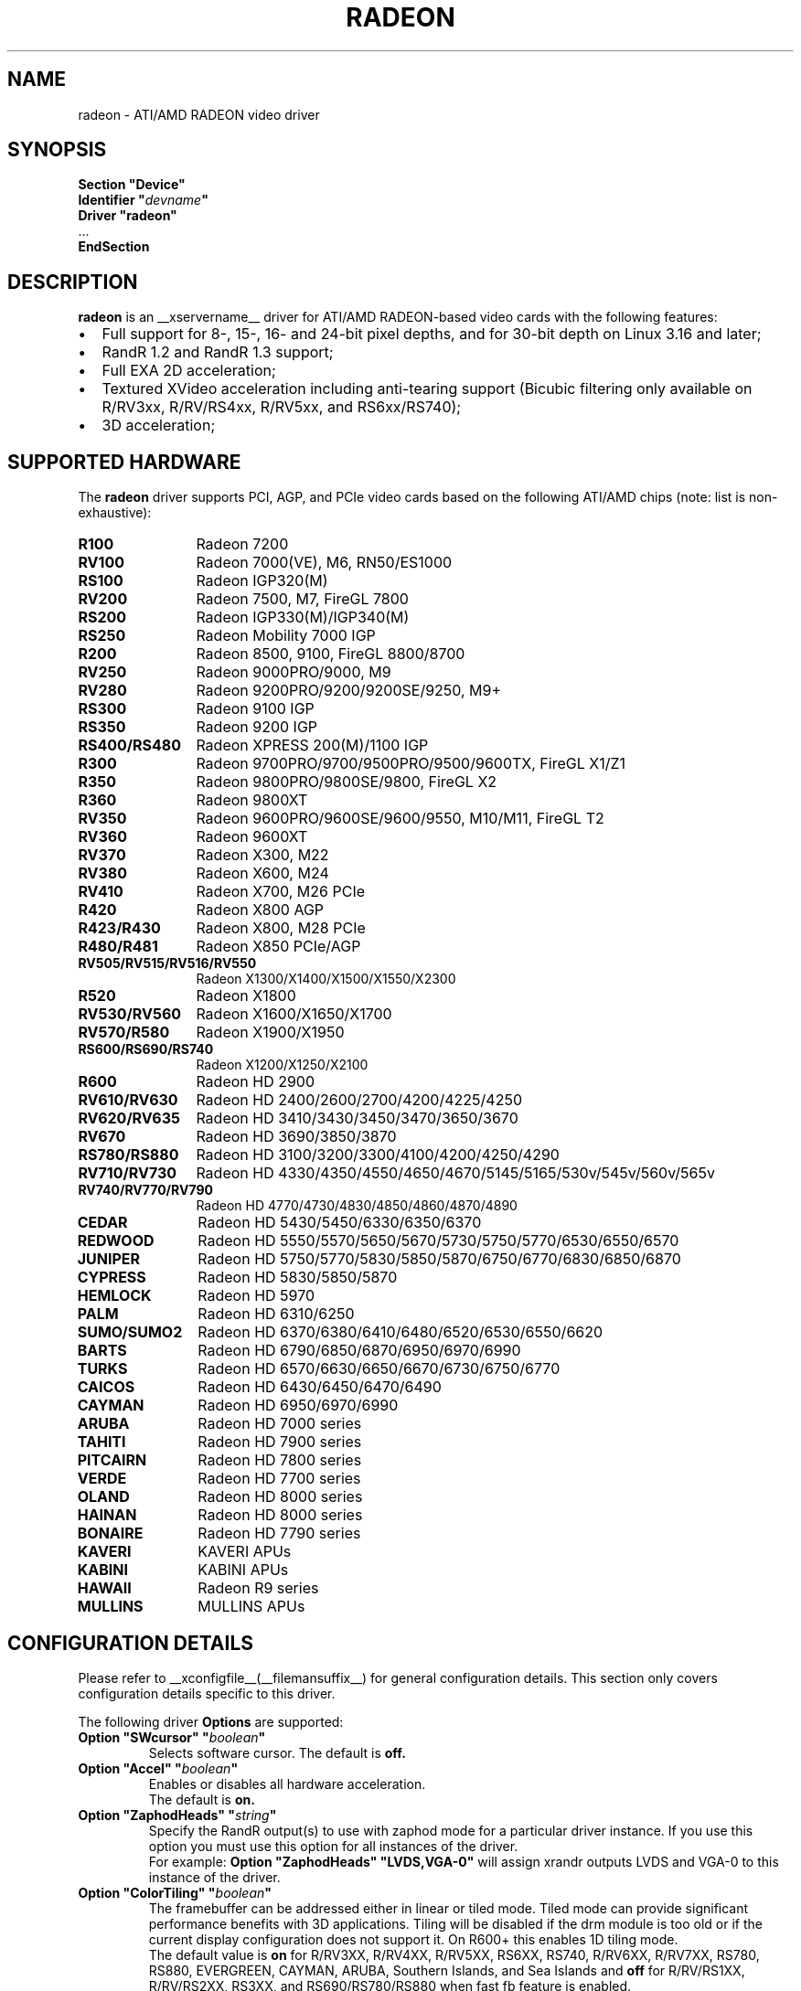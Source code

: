 .ds q \N'34'
.TH RADEON __drivermansuffix__ __vendorversion__
.SH NAME
radeon \- ATI/AMD RADEON video driver
.SH SYNOPSIS
.nf
.B "Section \*qDevice\*q"
.BI "  Identifier \*q"  devname \*q
.B  "  Driver \*qradeon\*q"
\ \ ...
.B EndSection
.fi
.SH DESCRIPTION
.B radeon
is an __xservername__ driver for ATI/AMD RADEON-based video cards with the
following features:
.PP
.PD 0
.TP 2
\(bu
Full support for 8-, 15-, 16- and 24-bit pixel depths, and for 30-bit depth on Linux 3.16
and later;
.TP
\(bu
RandR 1.2 and RandR 1.3 support;
.TP
\(bu
Full EXA 2D acceleration;
.TP
\(bu
Textured XVideo acceleration including anti-tearing support (Bicubic filtering
only available on R/RV3xx, R/RV/RS4xx, R/RV5xx, and RS6xx/RS740);
.TP
\(bu
3D acceleration;
.PD
.SH SUPPORTED HARDWARE
The
.B radeon
driver supports PCI, AGP, and PCIe video cards based on the following ATI/AMD chips
(note: list is non-exhaustive):
.PP
.PD 0
.TP 12
.B R100
Radeon 7200
.TP 12
.B RV100
Radeon 7000(VE), M6, RN50/ES1000
.TP 12
.B RS100
Radeon IGP320(M)
.TP 12
.B RV200
Radeon 7500, M7, FireGL 7800
.TP 12
.B RS200
Radeon IGP330(M)/IGP340(M)
.TP 12
.B RS250
Radeon Mobility 7000 IGP
.TP 12
.B R200
Radeon 8500, 9100, FireGL 8800/8700
.TP 12
.B RV250
Radeon 9000PRO/9000, M9
.TP 12
.B RV280
Radeon 9200PRO/9200/9200SE/9250, M9+
.TP 12
.B RS300
Radeon 9100 IGP
.TP 12
.B RS350
Radeon 9200 IGP
.TP 12
.B RS400/RS480
Radeon XPRESS 200(M)/1100 IGP
.TP 12
.B R300
Radeon 9700PRO/9700/9500PRO/9500/9600TX, FireGL X1/Z1
.TP 12
.B R350
Radeon 9800PRO/9800SE/9800, FireGL X2
.TP 12
.B R360
Radeon 9800XT
.TP 12
.B RV350
Radeon 9600PRO/9600SE/9600/9550, M10/M11, FireGL T2
.TP 12
.B RV360
Radeon 9600XT
.TP 12
.B RV370
Radeon X300, M22
.TP 12
.B RV380
Radeon X600, M24
.TP 12
.B RV410
Radeon X700, M26 PCIe
.TP 12
.B R420
Radeon X800 AGP
.TP 12
.B R423/R430
Radeon X800, M28 PCIe
.TP 12
.B R480/R481
Radeon X850 PCIe/AGP
.TP 12
.B RV505/RV515/RV516/RV550
Radeon X1300/X1400/X1500/X1550/X2300
.TP 12
.B R520
Radeon X1800
.TP 12
.B RV530/RV560
Radeon X1600/X1650/X1700
.TP 12
.B RV570/R580
Radeon X1900/X1950
.TP 12
.B RS600/RS690/RS740
Radeon X1200/X1250/X2100
.TP 12
.B R600
Radeon HD 2900
.TP 12
.B RV610/RV630
Radeon HD 2400/2600/2700/4200/4225/4250
.TP 12
.B RV620/RV635
Radeon HD 3410/3430/3450/3470/3650/3670
.TP 12
.B RV670
Radeon HD 3690/3850/3870
.TP 12
.B RS780/RS880
Radeon HD 3100/3200/3300/4100/4200/4250/4290
.TP 12
.B RV710/RV730
Radeon HD 4330/4350/4550/4650/4670/5145/5165/530v/545v/560v/565v
.TP 12
.B RV740/RV770/RV790
Radeon HD 4770/4730/4830/4850/4860/4870/4890
.TP 12
.B CEDAR
Radeon HD 5430/5450/6330/6350/6370
.TP 12
.B REDWOOD
Radeon HD 5550/5570/5650/5670/5730/5750/5770/6530/6550/6570
.TP 12
.B JUNIPER
Radeon HD 5750/5770/5830/5850/5870/6750/6770/6830/6850/6870
.TP 12
.B CYPRESS
Radeon HD 5830/5850/5870
.TP 12
.B HEMLOCK
Radeon HD 5970
.TP 12
.B PALM
Radeon HD 6310/6250
.TP 12
.B SUMO/SUMO2
Radeon HD 6370/6380/6410/6480/6520/6530/6550/6620
.TP 12
.B BARTS
Radeon HD 6790/6850/6870/6950/6970/6990
.TP 12
.B TURKS
Radeon HD 6570/6630/6650/6670/6730/6750/6770
.TP 12
.B CAICOS
Radeon HD 6430/6450/6470/6490
.TP 12
.B CAYMAN
Radeon HD 6950/6970/6990
.TP 12
.B ARUBA
Radeon HD 7000 series
.TP 12
.B TAHITI
Radeon HD 7900 series
.TP 12
.B PITCAIRN
Radeon HD 7800 series
.TP 12
.B VERDE
Radeon HD 7700 series
.TP 12
.B OLAND
Radeon HD 8000 series
.TP 12
.B HAINAN
Radeon HD 8000 series
.TP 12
.B BONAIRE
Radeon HD 7790 series
.TP 12
.B KAVERI
KAVERI APUs
.TP 12
.B KABINI
KABINI APUs
.TP 12
.B HAWAII
Radeon R9 series
.TP 12
.B MULLINS
MULLINS APUs
.PD
.SH CONFIGURATION DETAILS
Please refer to __xconfigfile__(__filemansuffix__) for general configuration
details.  This section only covers configuration details specific to this
driver.
.PP
The following driver
.B Options
are supported:
.TP
.BI "Option \*qSWcursor\*q \*q" boolean \*q
Selects software cursor.  The default is
.B off.
.TP
.BI "Option \*qAccel\*q \*q" boolean \*q
Enables or disables all hardware acceleration.
.br
The default is
.B on.
.TP
.BI "Option \*qZaphodHeads\*q \*q" string \*q
Specify the RandR output(s) to use with zaphod mode for a particular driver
instance.  If you use this option you must use this option for all instances
of the driver.
.br
For example:
.B
Option \*qZaphodHeads\*q \*qLVDS,VGA-0\*q
will assign xrandr outputs LVDS and VGA-0 to this instance of the driver.
.TP
.BI "Option \*qColorTiling\*q \*q" "boolean" \*q
The framebuffer can be addressed either in linear or tiled mode. Tiled mode can provide
significant performance benefits with 3D applications.  Tiling will be disabled if the drm
module is too old or if the current display configuration does not support it.  On R600+
this enables 1D tiling mode.
.br
The default value is
.B on
for R/RV3XX, R/RV4XX, R/RV5XX, RS6XX, RS740, R/RV6XX, R/RV7XX, RS780, RS880,
EVERGREEN, CAYMAN, ARUBA, Southern Islands, and Sea Islands and
.B off
for R/RV/RS1XX, R/RV/RS2XX, RS3XX, and RS690/RS780/RS880 when fast fb feature is enabled.
.TP
.BI "Option \*qColorTiling2D\*q \*q" "boolean" \*q
The framebuffer can be addressed either in linear, 1D, or 2D tiled modes. 2D tiled mode can
provide significant performance benefits over 1D tiling with 3D applications.  Tiling
will be disabled if the drm module is too old or if the current display configuration
does not support it. KMS ColorTiling2D is only supported on R600 and newer chips and requires
Mesa 9.0 or newer for R6xx-ARUBA, Mesa 9.2 or newer for Southern Islands, and Mesa
10.1 or newer for Sea Islands.
.br
The default value is
.B on
for R/RV6XX, R/RV7XX, RS780, RS880, EVERGREEN, CAYMAN, ARUBA, Southern Islands, and
Sea Islands.
.TP
.BI "Option \*qDRI\*q \*q" integer \*q
Define the maximum level of DRI to enable. Valid values are 2 for DRI2 or 3 for DRI3.
The default is
.B 3 for DRI3
if the Xorg version is >= 1.18.3 and glamor is enabled, otherwise
.B 2 for DRI2. Note:
DRI3 may not work correctly in all cases with EXA, enable at your own risk.
.TP
.BI "Option \*qEnablePageFlip\*q \*q" boolean \*q
Enable DRI2 page flipping.  The default is
.B on.
Pageflipping is supported on all radeon hardware.
.TP
.BI "Option \*qTearFree\*q \*q" boolean \*q
Set the default value of the per-output 'TearFree' property, which controls
tearing prevention using the hardware page flipping mechanism. TearFree is
on for any CRTC associated with one or more outputs with TearFree on. Two
separate scanout buffers need to be allocated for each CRTC with TearFree
on. If this option is set, the default value of the property is 'on' or 'off'
accordingly. If this option isn't set, the default value of the property is
.B auto,
which means that TearFree is on for rotated outputs, outputs with RandR
transforms applied and for RandR 1.4 slave outputs, otherwise off.
.TP
.BI "Option \*qAccelMethod\*q \*q" "string" \*q
Chooses between available acceleration architectures.  Valid values are
.B EXA
(for pre-TAHITI GPUs) and
.B glamor
(for R300 or higher). The default is
.B glamor
with R600 or newer (with Xorg >= 1.18.3, otherwise with TAHITI or newer), otherwise
.B EXA.

.PP
The following driver
.B Options
are supported for
.B glamor
:
.TP
.BI "Option \*qShadowPrimary\*q \*q" boolean \*q
This option enables a so-called "shadow primary" buffer for fast CPU access to
pixel data, and separate scanout buffers for each display controller (CRTC).
This may improve performance for some 2D workloads, potentially at the expense
of other (e.g. 3D, video) workloads.
Note in particular that enabling this option currently disables page flipping.
The default is
.B off.

.PP
The following driver
.B Options
are supported for
.B EXA
:
.TP
.BI "Option \*qEXAVSync\*q \*q" boolean \*q
This option attempts to avoid tearing by stalling the engine until the display
controller has passed the destination region.  It reduces tearing at the cost
of performance and has been known to cause instability on some chips.
The default is
.B off.
.TP
.BI "Option \*qEXAPixmaps\*q \*q" boolean \*q
Under KMS, to avoid thrashing pixmaps in/out of VRAM on low memory cards,
we use a heuristic based on VRAM amount to determine whether to allow EXA
to use VRAM for non-essential pixmaps.  This option allows us to override the
heuristic.  The default is
.B on
with > 32MB VRAM, off with < 32MB or when fast fb feature is enabled for RS690/RS780/RS880.
.TP
.BI "Option \*qSwapbuffersWait\*q \*q" boolean \*q
This option controls the behavior of glXSwapBuffers and glXCopySubBufferMESA
calls by GL applications.  If enabled, the calls will avoid tearing by making
sure the display scanline is outside of the area to be copied before the copy
occurs.  If disabled, no scanline synchronization is performed, meaning tearing
will likely occur.  Note that when enabled, this option can adversely affect
the framerate of applications that render frames at less than refresh rate.
.IP
The default value is
.B on.

.SH TEXTURED VIDEO ATTRIBUTES
The driver supports the following X11 Xv attributes for Textured Video.
You can use the "xvattr" tool to query/set those attributes at runtime.

.TP
.BI "XV_VSYNC"
XV_VSYNC is used to control whether textured adapter synchronizes
the screen update to the monitor vertical refresh to eliminate tearing.
It has two values: 'off'(0) and 'on'(1). The default is
.B 'on'(1).

.TP
.BI "XV_CRTC"
XV_CRTC is used to control which display controller (crtc) the textured
adapter synchronizes the screen update with when XV_VSYNC is enabled.
The default, 'auto'(-1), will sync to the display controller that more
of the video is on; when this is ambiguous, the display controller associated
with the RandR primary output is preferred.  This attribute is useful for
things like clone mode where the user can best decide which display should be
synced.
The default is
.B 'auto'(-1).

.TP
.BI "XV_BICUBIC"
XV_BICUBIC is used to control whether textured adapter should apply
a bicubic filter to smooth the output. It has three values: 'off'(0), 'on'(1)
and 'auto'(2). 'off' means never apply the filter, 'on' means always apply
the filter and 'auto' means apply the filter only if the X and Y
sizes are scaled to more than double to avoid blurred output.  Bicubic
filtering is not currently compatible with other Xv attributes like hue,
contrast, and brightness, and must be disabled to use those attributes.
The default is
.B 'off'(0).

.SH SEE ALSO
__xservername__(__appmansuffix__), __xconfigfile__(__filemansuffix__), Xserver(__appmansuffix__), X(__miscmansuffix__)
.IP " 1." 4
Wiki page:
.RS 4
https://www.x.org/wiki/radeon
.RE
.IP " 2." 4
Overview about radeon development code:
.RS 4
https://cgit.freedesktop.org/xorg/driver/xf86-video-ati/
.RE
.IP " 3." 4
Mailing list:
.RS 4
https://lists.freedesktop.org/mailman/listinfo/amd-gfx
.RE
.IP " 4." 4
IRC channel:
.RS 4
#radeon on irc.freenode.net
.RE
.IP " 5." 4
Query the bugtracker for radeon bugs:
.RS 4
https://bugs.freedesktop.org/query.cgi?product=xorg&component=Driver/Radeon
.RE
.IP " 6." 4
Submit bugs & patches:
.RS 4
https://bugs.freedesktop.org/enter_bug.cgi?product=xorg&component=Driver/Radeon
.RE

.SH AUTHORS
.nf
Authors include:
Rickard E. (Rik) Faith   \fIfaith@precisioninsight.com\fP
Kevin E. Martin          \fIkem@freedesktop.org\fP
Alan Hourihane           \fIalanh@fairlite.demon.co.uk\fP
Marc Aurele La France    \fItsi@xfree86.org\fP
Benjamin Herrenschmidt   \fIbenh@kernel.crashing.org\fP
Michel D\(:anzer            \fImichel@daenzer.net\fP
Alex Deucher             \fIalexdeucher@gmail.com\fP
Bogdan D.                \fIbogdand@users.sourceforge.net\fP
Eric Anholt              \fIeric@anholt.net\fP

